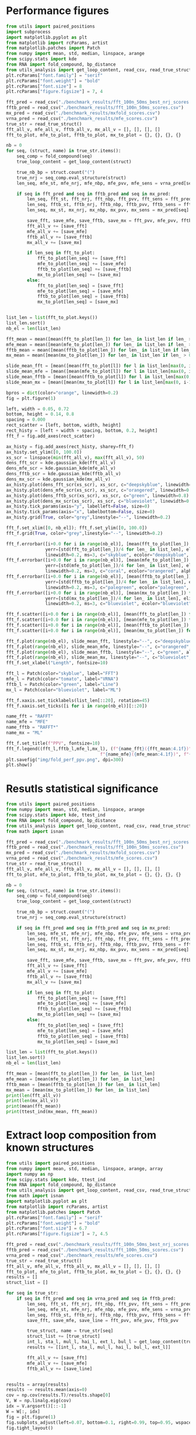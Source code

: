 * Performance figures

#+begin_src python :results output
from utils import paired_positions
import subprocess
import matplotlib.pyplot as plt
from matplotlib import rcParams, artist
from matplotlib.patches import Patch
from numpy import mean, std, median, linspace, arange
from scipy.stats import kde
from RNA import fold_compound, bp_distance
from utils_analysis import get_loop_content, read_csv, read_true_struct
plt.rcParams["font.family"] = "serif"
plt.rcParams["font.weight"] = "bold"
plt.rcParams["font.size"] = 8
plt.rcParams["figure.figsize"] = 7, 4

fft_pred = read_csv("./benchmark_results/fft_100n_50ms_best_nrj_scores.csv")
fftb_pred = read_csv("./benchmark_results/fft_100n_50ms_scores.csv")
mx_pred = read_csv("./benchmark_results/mxfold_scores.csv")
vrna_pred = read_csv("./benchmark_results/mfe_scores.csv")
true_str = read_true_struct()
fft_all_v, mfe_all_v, fftb_all_v, mx_all_v = [], [], [], []
fft_to_plot, mfe_to_plot, fftb_to_plot, mx_to_plot = {}, {}, {}, {}

nb = 0
for seq, (struct, name) in true_str.items():
    seq_comp = fold_compound(seq)
    true_loop_content = get_loop_content(struct)

    true_nb_bp = struct.count("(")
    true_nrj = seq_comp.eval_structure(struct)
    len_seq, mfe_st, mfe_nrj, mfe_nbp, mfe_pvv, mfe_sens = vrna_pred[seq]

    if seq in fft_pred and seq in fftb_pred and seq in mx_pred:
        len_seq, fft_st, fft_nrj, fft_nbp, fft_pvv, fft_sens = fft_pred[seq]
        len_seq, fftb_st, fftb_nrj, fftb_nbp, fftb_pvv, fftb_sens = fftb_pred[seq]
        len_seq, mx_st, mx_nrj, mx_nbp, mx_pvv, mx_sens = mx_pred[seq]

        save_fft, save_mfe, save_fftb, save_mx = fft_pvv, mfe_pvv, fftb_pvv, mx_pvv
        fft_all_v += [save_fft]
        mfe_all_v += [save_mfe]
        fftb_all_v += [save_fftb]
        mx_all_v += [save_mx]

        if len_seq in fft_to_plot:
            fft_to_plot[len_seq] += [save_fft]
            mfe_to_plot[len_seq] += [save_mfe]
            fftb_to_plot[len_seq] += [save_fftb]
            mx_to_plot[len_seq] += [save_mx]
        else:
            fft_to_plot[len_seq] = [save_fft]
            mfe_to_plot[len_seq] = [save_mfe]
            fftb_to_plot[len_seq] = [save_fftb]
            mx_to_plot[len_seq] = [save_mx]


list_len = list(fft_to_plot.keys())
list_len.sort()
nb_el = len(list_len)

fft_mean = mean([mean(fft_to_plot[len_]) for len_ in list_len if len_ > 0])
mfe_mean = mean([mean(mfe_to_plot[len_]) for len_ in list_len if len_ > 0])
fftb_mean = mean([mean(fftb_to_plot[len_]) for len_ in list_len if len_ > 0])
mx_mean = mean([mean(mx_to_plot[len_]) for len_ in list_len if len_ > 0])

slide_mean_fft = [mean([mean(fft_to_plot[l]) for l in list_len[max(0, i-10):min(nb_el, i+10)]]) for i, len_ in enumerate(list_len)]
slide_mean_mfe = [mean([mean(mfe_to_plot[l]) for l in list_len[max(0, i-10):min(nb_el, i+10)]]) for i, len_ in enumerate(list_len)]
slide_mean_fftb = [mean([mean(fftb_to_plot[l]) for l in list_len[max(0, i-10):min(nb_el, i+10)]]) for i, len_ in enumerate(list_len)]
slide_mean_mx = [mean([mean(mx_to_plot[l]) for l in list_len[max(0, i-10):min(nb_el, i+10)]]) for i, len_ in enumerate(list_len)]

bpros = dict(color="orange", linewidth=0.2)
fig = plt.figure(1)

left, width = 0.05, 0.72
bottom, height = 0.14, 0.8
spacing = 0.000
rect_scatter = [left, bottom, width, height]
rect_histy = [left + width + spacing, bottom, 0.2, height]
fft_f = fig.add_axes(rect_scatter)

ax_histy = fig.add_axes(rect_histy, sharey=fft_f)
ax_histy.set_ylim([0, 100.0])
xs_scr = linspace(min(fft_all_v), max(fft_all_v), 50)
dens_fft_scr = kde.gaussian_kde(fft_all_v)
dens_mfe_scr = kde.gaussian_kde(mfe_all_v)
dens_fftb_scr = kde.gaussian_kde(fftb_all_v)
dens_mx_scr = kde.gaussian_kde(mx_all_v)
ax_histy.plot(dens_fft_scr(xs_scr), xs_scr, c="deepskyblue", linewidth=0.8)
ax_histy.plot(dens_mfe_scr(xs_scr), xs_scr, c="orangered", linewidth=0.8)
ax_histy.plot(dens_fftb_scr(xs_scr), xs_scr, c="green", linewidth=0.8)
ax_histy.plot(dens_mx_scr(xs_scr), xs_scr, c="blueviolet", linewidth=0.8)
ax_histy.tick_params(axis="y", labelleft=False, size=0)
ax_histy.tick_params(axis="x", labelbottom=False, size=0)
ax_histy.grid(True, color="grey",linestyle="--", linewidth=0.2)

fft_f.set_xlim([0, nb_el]); fft_f.set_ylim([0, 100.0])
fft_f.grid(True, color="grey",linestyle="--", linewidth=0.2)

fft_f.errorbar([i+0.0 for i in range(nb_el)], [mean(fft_to_plot[len_]) for len_ in list_len],
               yerr=[std(fft_to_plot[len_])/4 for len_ in list_len], elinewidth=0.8, fmt=".",
               linewidth=0.2, ms=3, c="skyblue", ecolor="deepskyblue", alpha=0.2)
fft_f.errorbar([i+0.0 for i in range(nb_el)], [mean(mfe_to_plot[len_]) for len_ in list_len],
               yerr=[std(mfe_to_plot[len_])/4 for len_ in list_len], elinewidth=0.8, fmt=".",
               linewidth=0.2, ms=3, c="coral", ecolor="orangered", alpha=0.2)
fft_f.errorbar([i+0.0 for i in range(nb_el)], [mean(fftb_to_plot[len_]) for len_ in list_len],
               yerr=[std(fftb_to_plot[len_])/4 for len_ in list_len], elinewidth=0.8, fmt=".",
               linewidth=0.2, ms=3, c="palegreen", ecolor="palegreen", alpha=0.2)
fft_f.errorbar([i+0.0 for i in range(nb_el)], [mean(mx_to_plot[len_]) for len_ in list_len],
               yerr=[std(mx_to_plot[len_])/4 for len_ in list_len], elinewidth=0.8, fmt=".",
               linewidth=0.2, ms=3, c="blueviolet", ecolor="blueviolet", alpha=0.2)

fft_f.scatter([i+0.0 for i in range(nb_el)], [mean(fft_to_plot[len_]) for len_ in list_len], c="deepskyblue", s=0.5)
fft_f.scatter([i+0.0 for i in range(nb_el)], [mean(mfe_to_plot[len_]) for len_ in list_len], c="orangered", s=0.5)
fft_f.scatter([i+0.0 for i in range(nb_el)], [mean(fftb_to_plot[len_]) for len_ in list_len], c="green", s=0.5)
fft_f.scatter([i+0.0 for i in range(nb_el)], [mean(mx_to_plot[len_]) for len_ in list_len], c="blueviolet", s=0.5)

fft_f.plot(range(nb_el), slide_mean_fft, linestyle="--", c="deepskyblue", alpha = 0.8)
fft_f.plot(range(nb_el), slide_mean_mfe, linestyle="--", c="orangered", alpha = 0.8)
fft_f.plot(range(nb_el), slide_mean_fftb, linestyle="--", c="green", alpha = 0.8)
fft_f.plot(range(nb_el), slide_mean_mx, linestyle="--", c="blueviolet", alpha = 0.8)
fft_f.set_xlabel("Length", fontsize=10)

fft_l = Patch(color="skyblue", label="FFT")
mfe_l = Patch(color="tomato", label="VRNA")
fftb_l = Patch(color="green", label="Line")
mx_l = Patch(color="blueviolet", label="ML")

fft_f.xaxis.set_ticklabels(list_len[::20], rotation=45)
fft_f.xaxis.set_ticks([i for i in range(nb_el)][::20])

name_fft = "RAFFT"
name_mfe = "MFE"
name_fftb = "RAFFT*"
name_mx = "ML"

fft_f.set_title(f"PPV", fontsize=10)
fft_f.legend((fft_l,fftb_l,mfe_l,mx_l), (f"{name_fft}({fft_mean:4.1f})", f"{name_fftb}({fftb_mean:4.1f})",
                                    f"{name_mfe}({mfe_mean:4.1f})", f"{name_mx}({mx_mean:4.1f})"), loc="lower center", ncol=4)
plt.savefig("img/fold_perf_ppv.png", dpi=300)
plt.show()
#+end_src

#+RESULTS:

* Resutls statistical significance

#+begin_src python :results output
from utils import paired_positions
from numpy import mean, std, median, linspace, arange
from scipy.stats import kde, ttest_ind
from RNA import fold_compound, bp_distance
from utils_analysis import get_loop_content, read_csv, read_true_struct
from math import isnan

fft_pred = read_csv("./benchmark_results/fft_100n_50ms_best_nrj_scores.csv")
fftb_pred = read_csv("./benchmark_results/fft_100n_50ms_scores.csv")
mx_pred = read_csv("./benchmark_results/mxfold_scores.csv")
vrna_pred = read_csv("./benchmark_results/mfe_scores.csv")
true_str = read_true_struct()
fft_all_v, mfe_all_v, fftb_all_v, mx_all_v = [], [], [], []
fft_to_plot, mfe_to_plot, fftb_to_plot, mx_to_plot = {}, {}, {}, {}

nb = 0
for seq, (struct, name) in true_str.items():
    seq_comp = fold_compound(seq)
    true_loop_content = get_loop_content(struct)

    true_nb_bp = struct.count("(")
    true_nrj = seq_comp.eval_structure(struct)

    if seq in fft_pred and seq in fftb_pred and seq in mx_pred:
        len_seq, mfe_st, mfe_nrj, mfe_nbp, mfe_pvv, mfe_sens = vrna_pred[seq]
        len_seq, fft_st, fft_nrj, fft_nbp, fft_pvv, fft_sens = fft_pred[seq]
        len_seq, fftb_st, fftb_nrj, fftb_nbp, fftb_pvv, fftb_sens = fftb_pred[seq]
        len_seq, mx_st, mx_nrj, mx_nbp, mx_pvv, mx_sens = mx_pred[seq]

        save_fft, save_mfe, save_fftb, save_mx = fft_pvv, mfe_pvv, fftb_pvv, mx_pvv
        fft_all_v += [save_fft]
        mfe_all_v += [save_mfe]
        fftb_all_v += [save_fftb]
        mx_all_v += [save_mx]

        if len_seq in fft_to_plot:
            fft_to_plot[len_seq] += [save_fft]
            mfe_to_plot[len_seq] += [save_mfe]
            fftb_to_plot[len_seq] += [save_fftb]
            mx_to_plot[len_seq] += [save_mx]
        else:
            fft_to_plot[len_seq] = [save_fft]
            mfe_to_plot[len_seq] = [save_mfe]
            fftb_to_plot[len_seq] = [save_fftb]
            mx_to_plot[len_seq] = [save_mx]

list_len = list(fft_to_plot.keys())
list_len.sort()
nb_el = len(list_len)

fft_mean = [mean(fft_to_plot[len_]) for len_ in list_len]
mfe_mean = [mean(mfe_to_plot[len_]) for len_ in list_len]
fftb_mean = [mean(fftb_to_plot[len_]) for len_ in list_len]
mx_mean = [mean(mx_to_plot[len_]) for len_ in list_len]
print(len(fft_all_v))
print(len(mx_all_v))
print(mean(fft_mean))
print(ttest_ind(mx_mean, fft_mean))
#+end_src

#+RESULTS:
: 2294
: 2294
: 47.83721419401471
: Ttest_indResult(statistic=10.910090153342255, pvalue=5.497945747977059e-25)

* Extract loop composition from known structures

#+begin_src python :results output
from utils import paired_positions
from numpy import mean, std, median, linspace, arange, array
import numpy as np
from scipy.stats import kde, ttest_ind
from RNA import fold_compound, bp_distance
from utils_analysis import get_loop_content, read_csv, read_true_struct
from math import isnan
import matplotlib.pyplot as plt
from matplotlib import rcParams, artist
from matplotlib.patches import Patch
plt.rcParams["font.family"] = "serif"
plt.rcParams["font.weight"] = "bold"
plt.rcParams["font.size"] = 6.7
plt.rcParams["figure.figsize"] = 7, 4.5

fft_pred = read_csv("./benchmark_results/fft_100n_50ms_best_nrj_scores.csv")
fftb_pred = read_csv("./benchmark_results/fft_100n_50ms_scores.csv")
vrna_pred = read_csv("./benchmark_results/mfe_scores.csv")
true_str = read_true_struct()
fft_all_v, mfe_all_v, fftb_all_v, mx_all_v = [], [], [], []
fft_to_plot, mfe_to_plot, fftb_to_plot, mx_to_plot = {}, {}, {}, {}
results = []
struct_list = []

for seq in true_str:
    if seq in fft_pred and seq in vrna_pred and seq in fftb_pred:
        len_seq, fft_st, fft_nrj, fft_nbp, fft_pvv, fft_sens = fft_pred[seq]
        len_seq, mfe_st, mfe_nrj, mfe_nbp, mfe_pvv, mfe_sens = vrna_pred[seq]
        len_seq, fftb_st, fftb_nrj, fftb_nbp, fftb_pvv, fftb_sens = fftb_pred[seq]
        save_fft, save_mfe, save_line = fft_pvv, mfe_pvv, fftb_pvv

        true_struct, name = true_str[seq]
        struct_list += [true_struct]
        int_l, sta_l, mul_l, hai_l, ext_l, bul_l = get_loop_content(true_struct)
        results += [[int_l, sta_l, mul_l, hai_l, bul_l, ext_l]]

        fft_all_v += [save_fft]
        mfe_all_v += [save_mfe]
        fftb_all_v += [save_line]


results = array(results)
results -= results.mean(axis=0)
cov = np.cov(results.T)/results.shape[0]
V, W = np.linalg.eig(cov)
idx = V.argsort()[::-1]
W = W[:, idx]
fig = plt.figure(1)
fig.subplots_adjust(left=0.07, bottom=0.1, right=0.99, top=0.95, wspace=0, hspace=0.05)
fig.tight_layout()

fft_f = fig.add_subplot(121)
mfe_f = fig.add_subplot(122)
fft_f.set_aspect("equal", adjustable="box")
fft_f.grid(True, color="grey",linestyle="--", linewidth=0.2)
mfe_f.set_aspect("equal", adjustable="box")
mfe_f.grid(True, color="grey",linestyle="--", linewidth=0.2)

wrong_fft = [i for i, el in enumerate(fft_all_v) if el <= 0]
wrong_mfe = [i for i, el in enumerate(mfe_all_v) if el <= 0]

proj = results.dot(W)

fft_f.scatter(results.dot(W[:,0]) , results.dot(W[:,1]) , edgecolor="", color="grey", alpha=0.5, s=10)
fft_f.scatter(results[wrong_fft, :].dot(W[:,0]) , results[wrong_fft, :].dot(W[:,1]) , edgecolor="", color="deepskyblue", alpha=0.5, s=14)
fft_f.arrow(0, 0, W[0,0]*0.27, W[0,1]*0.27, width = 0.002, facecolor="black", head_width = 0.02)
fft_f.annotate("I", xy=(W[0,0]*0.27+0.02, W[0,1]*0.27+0.02), size=12)
fft_f.arrow(0, 0, W[1,0]*0.27, W[1,1]*0.27, width = 0.002, facecolor="black", head_width = 0.02)
fft_f.annotate("S", xy=(W[1,0]*0.27-0.05, W[1,1]*0.27-0.02), size=12)
fft_f.arrow(0, 0, W[2,0]*0.27, W[2,1]*0.27, width = 0.002, facecolor="black", head_width = 0.02)
fft_f.annotate("M", xy=(W[2,0]*0.27-0.01, W[2,1]*0.27+0.02), size=12)
fft_f.arrow(0, 0, W[3,0]*0.27, W[3,1]*0.27, width = 0.002, facecolor="black", head_width = 0.02)
fft_f.annotate("H", xy=(W[3,0]*0.27-0.02, W[3,1]*0.27+0.03), size=12)
fft_f.arrow(0, 0, W[4,0]*0.27, W[4,1]*0.27, width = 0.002, facecolor="black", head_width = 0.02)
fft_f.annotate("B", xy=(W[4,0]*0.27-0.00, W[4,1]*0.27+0.03), size=12)
fft_f.arrow(0, 0, W[5,0]*0.27, W[5,1]*0.27, width = 0.002, facecolor="black", head_width = 0.02)
fft_f.annotate("E", xy=(W[5,0]*0.27-0.05, W[5,1]*0.27+0.00), size=12)
fft_f.set_xlabel("PC1", fontsize=10)
fft_f.set_ylabel("PC2", fontsize=10)
fft_f.set_title(f"RAFFT", fontsize=10)

mfe_f.scatter(results.dot(W[:,0]) , results.dot(W[:,1]) , edgecolor="", color="grey", alpha=0.5, s=10)
mfe_f.scatter(results[wrong_mfe, :].dot(W[:,0]) , results[wrong_mfe, :].dot(W[:,1]) , edgecolor="", color="orangered", alpha=0.5, s=14)
mfe_f.arrow(0, 0, W[0,0]*0.27, W[0,1]*0.27, width = 0.002, facecolor="black", head_width = 0.02)
mfe_f.annotate("I", xy=(W[0,0]*0.27+0.02, W[0,1]*0.27+0.02), size=12)
mfe_f.arrow(0, 0, W[1,0]*0.27, W[1,1]*0.27, width = 0.002, facecolor="black", head_width = 0.02)
mfe_f.annotate("S", xy=(W[1,0]*0.27-0.05, W[1,1]*0.27-0.02), size=12)
mfe_f.arrow(0, 0, W[2,0]*0.27, W[2,1]*0.27, width = 0.002, facecolor="black", head_width = 0.02)
mfe_f.annotate("M", xy=(W[2,0]*0.27-0.01, W[2,1]*0.27+0.02), size=12)
mfe_f.arrow(0, 0, W[3,0]*0.27, W[3,1]*0.27, width = 0.002, facecolor="black", head_width = 0.02)
mfe_f.annotate("H", xy=(W[3,0]*0.27-0.02, W[3,1]*0.27+0.03), size=12)
mfe_f.arrow(0, 0, W[4,0]*0.27, W[4,1]*0.27, width = 0.002, facecolor="black", head_width = 0.02)
mfe_f.annotate("B", xy=(W[4,0]*0.27-0.00, W[4,1]*0.27+0.03), size=12)
mfe_f.arrow(0, 0, W[5,0]*0.27, W[5,1]*0.27, width = 0.002, facecolor="black", head_width = 0.02)
mfe_f.annotate("E", xy=(W[5,0]*0.27-0.05, W[5,1]*0.27+0.00), size=12)
mfe_f.tick_params(axis="y", labelleft=False, size=0)
mfe_f.set_xlabel("PC1", fontsize=10)
mfe_f.set_title(f"MFE", fontsize=10)

plt.savefig("img/pca_known.png", dpi=300)
plt.show()
#+end_src

#+RESULTS:

* Extract loop composition from predicted structures

#+begin_src python :results output
from utils import paired_positions
from numpy import mean, std, median, linspace, arange, array
import numpy as np
from scipy.stats import kde, ttest_ind
from RNA import fold_compound, bp_distance
from utils_analysis import get_loop_content, read_csv, read_true_struct
from math import isnan
import matplotlib.pyplot as plt
from matplotlib import rcParams, artist
from matplotlib.patches import Patch
plt.rcParams["font.family"] = "serif"
plt.rcParams["font.weight"] = "bold"
plt.rcParams["font.size"] = 6.7
plt.rcParams["figure.figsize"] = 10, 3

fft_pred = read_csv("./benchmark_results/fft_100n_50ms_best_nrj_scores.csv")
mx_pred = read_csv("./benchmark_results/mxfold_scores.csv")
vrna_pred = read_csv("./benchmark_results/mfe_scores.csv")
true_str = read_true_struct()
fft_all_v, mfe_all_v, fftb_all_v, mx_all_v = [], [], [], []
fft_to_plot, mfe_to_plot, fftb_to_plot, mx_to_plot = {}, {}, {}, {}
results = []
struct_list = []

results_fft, results_mfe, results_mx = [], [], []
with open("./scratch/fft_loop_content.csv", "w") as out:
    out.write(f"pcc_fft,int_l,sta_l,mul_l,hai_l\n")
    for seq in true_str:
        if seq in mx_pred:
            len_seq, fft_st, fft_nrj, fft_nbp, fft_pvv, fft_sens = fft_pred[seq]
            len_seq, mfe_st, mfe_nrj, mfe_nbp, mfe_pvv, mfe_sens = vrna_pred[seq]
            len_seq, mx_st, mx_nrj, mx_nbp, mx_pvv, mx_sens = mx_pred[seq]
            true_struct, name = true_str[seq]
            int_l, sta_l, mul_l, hai_l, ext_l, bul_l = get_loop_content(mfe_st)
            results_mfe += [[int_l, sta_l, mul_l, hai_l, bul_l, ext_l]]
            int_l, sta_l, mul_l, hai_l, ext_l, bul_l = get_loop_content(fft_st)
            results_fft += [[int_l, sta_l, mul_l, hai_l, bul_l, ext_l]]
            int_l, sta_l, mul_l, hai_l, ext_l, bul_l = get_loop_content(mx_st)
            results_mx += [[int_l, sta_l, mul_l, hai_l, bul_l, ext_l]]


results_fft = array(results_fft)
results_fft -= results_fft.mean(axis=0)
cov_fft = np.cov(results_fft.T)/results_fft.shape[0]
V_fft, W_fft = np.linalg.eig(cov_fft)
idx_fft = V_fft.argsort()[::-1]
W_fft = W_fft[:, idx_fft]

results_mfe = array(results_mfe)
results_mfe -= results_mfe.mean(axis=0)
cov_mfe = np.cov(results_mfe.T)/results_mfe.shape[0]
V_mfe, W_mfe = np.linalg.eig(cov_mfe)
idx_mfe = V_mfe.argsort()[::-1]
W_mfe = W_mfe[:, idx_mfe]

results_mx = array(results_mx)
results_mx -= results_mx.mean(axis=0)
cov_mx = np.cov(results_mx.T)/results_mx.shape[0]
V_mx, W_mx = np.linalg.eig(cov_mx)
idx_mx = V_mx.argsort()[::-1]
W_mx = W_mx[:, idx_mx]

fig = plt.figure(1)
fig.subplots_adjust(left=0.05, bottom=0.12, right=0.99, top=0.90, wspace=0.12, hspace=0.1)
fig.tight_layout()

fft_f = fig.add_subplot(131)
mfe_f = fig.add_subplot(132)
mx_f = fig.add_subplot(133)
fft_f.set_aspect("equal", adjustable="box")
fft_f.grid(True, color="grey",linestyle="--", linewidth=0.2)
fft_f.set_xlim([-0.4, 0.4]); fft_f.set_ylim([-0.4, 0.3])
mfe_f.set_aspect("equal", adjustable="box")
mfe_f.grid(True, color="grey",linestyle="--", linewidth=0.2)
mfe_f.set_xlim([-0.4, 0.4]); mfe_f.set_ylim([-0.4, 0.3])
mx_f.set_aspect("equal", adjustable="box")
mx_f.grid(True, color="grey",linestyle="--", linewidth=0.2)
mx_f.set_xlim([-0.4, 0.4]); mx_f.set_ylim([-0.4, 0.3])

fft_f.scatter(results_fft.dot(W_fft[:,0]) , results_fft.dot(W_fft[:,1]) , edgecolor="", color="grey", alpha=0.5, s=8)
fft_f.arrow(0, 0, W_fft[0,0]*0.3, W_fft[0,1]*0.3, width = 0.002, facecolor="black", head_width = 0.02)
fft_f.annotate("I", xy=(W_fft[0,0]*0.3-0.02, W_fft[0,1]*0.3+0.02), size=12)
fft_f.arrow(0, 0, W_fft[1,0]*0.3, W_fft[1,1]*0.3, width = 0.002, facecolor="black", head_width = 0.02)
fft_f.annotate("S", xy=(W_fft[1,0]*0.3-0.00, W_fft[1,1]*0.3+0.04), size=12)
fft_f.arrow(0, 0, W_fft[2,0]*0.3, W_fft[2,1]*0.3, width = 0.002, facecolor="black", head_width = 0.02)
fft_f.annotate("M", xy=(W_fft[2,0]*0.3-0.01, W_fft[2,1]*0.3+0.02), size=12)
fft_f.arrow(0, 0, W_fft[3,0]*0.3, W_fft[3,1]*0.3, width = 0.002, facecolor="black", head_width = 0.02)
fft_f.annotate("H", xy=(W_fft[3,0]*0.3-0.02, W_fft[3,1]*0.3+0.03), size=12)
fft_f.arrow(0, 0, W_fft[4,0]*0.3, W_fft[4,1]*0.3, width = 0.002, facecolor="black", head_width = 0.02)
fft_f.annotate("B", xy=(W_fft[4,0]*0.3+0.02, W_fft[4,1]*0.3+0.03), size=12)
fft_f.arrow(0, 0, W_fft[5,0]*0.3, W_fft[5,1]*0.3, width = 0.002, facecolor="black", head_width = 0.02)
fft_f.annotate("E", xy=(W_fft[5,0]*0.3+0.01, W_fft[5,1]*0.3-0.03), size=12)
fft_f.set_xlabel("PC1", fontsize=10)
fft_f.set_ylabel("PC2", fontsize=10)
fft_f.set_title(f"RAFFT", fontsize=10)

mfe_f.scatter(results_mfe.dot(W_mfe[:,0]) , results_mfe.dot(W_mfe[:,1]) , edgecolor="", color="grey", alpha=0.5, s=8)
mfe_f.arrow(0, 0, W_mfe[0,0]*0.3, W_mfe[0,1]*0.3, width = 0.002, facecolor="black", head_width = 0.02)
mfe_f.annotate("I", xy=(W_mfe[0,0]*0.3-0.02, W_mfe[0,1]*0.3+0.02), size=12)
mfe_f.arrow(0, 0, W_mfe[1,0]*0.3, W_mfe[1,1]*0.3, width = 0.002, facecolor="black", head_width = 0.02)
mfe_f.annotate("S", xy=(W_mfe[1,0]*0.3-0.04, W_mfe[1,1]*0.3+0.03), size=12)
mfe_f.arrow(0, 0, W_mfe[2,0]*0.3, W_mfe[2,1]*0.3, width = 0.002, facecolor="black", head_width = 0.02)
mfe_f.annotate("M", xy=(W_mfe[2,0]*0.3-0.01, W_mfe[2,1]*0.3+0.03), size=12)
mfe_f.arrow(0, 0, W_mfe[3,0]*0.3, W_mfe[3,1]*0.3, width = 0.002, facecolor="black", head_width = 0.02)
mfe_f.annotate("H", xy=(W_mfe[3,0]*0.3-0.02, W_mfe[3,1]*0.3+0.03), size=12)
mfe_f.arrow(0, 0, W_mfe[4,0]*0.3, W_mfe[4,1]*0.3, width = 0.002, facecolor="black", head_width = 0.02)
mfe_f.annotate("B", xy=(W_mfe[4,0]*0.3-0.06, W_mfe[4,1]*0.3+0.03), size=12)
mfe_f.arrow(0, 0, W_mfe[5,0]*0.3, W_mfe[5,1]*0.3, width = 0.002, facecolor="black", head_width = 0.02)
mfe_f.annotate("E", xy=(W_mfe[5,0]*0.3-0.02, W_mfe[5,1]*0.3-0.07), size=12)
mfe_f.tick_params(axis="y", labelleft=False, size=0)
mfe_f.set_xlabel("PC1", fontsize=10)
mfe_f.set_title(f"MFE", fontsize=10)

mx_f.scatter(results_mx.dot(W_mx[:,0]) , results_mx.dot(W_mx[:,1]) , edgecolor="", color="grey", alpha=0.5, s=8)
mx_f.arrow(0, 0, W_mx[0,0]*0.3, W_mx[0,1]*0.3, width = 0.002, facecolor="black", head_width = 0.02)
mx_f.annotate("I", xy=(W_mx[0,0]*0.3-0.02, W_mx[0,1]*0.3+0.02), size=12)
mx_f.arrow(0, 0, W_mx[1,0]*0.3, W_mx[1,1]*0.3, width = 0.002, facecolor="black", head_width = 0.02)
mx_f.annotate("S", xy=(W_mx[1,0]*0.3+0.02, W_mx[1,1]*0.3+0.03), size=12)
mx_f.arrow(0, 0, W_mx[2,0]*0.3, W_mx[2,1]*0.3, width = 0.002, facecolor="black", head_width = 0.02)
mx_f.annotate("M", xy=(W_mx[2,0]*0.3-0.03, W_mx[2,1]*0.3-0.07), size=12)
mx_f.arrow(0, 0, W_mx[3,0]*0.3, W_mx[3,1]*0.3, width = 0.002, facecolor="black", head_width = 0.02)
mx_f.annotate("H", xy=(W_mx[3,0]*0.3-0.02, W_mx[3,1]*0.3+0.03), size=12)
mx_f.arrow(0, 0, W_mx[4,0]*0.3, W_mx[4,1]*0.3, width = 0.002, facecolor="black", head_width = 0.02)
mx_f.annotate("B", xy=(W_mx[4,0]*0.3+0.02, W_mx[4,1]*0.3-0.04), size=12)
mx_f.arrow(0, 0, W_mx[5,0]*0.3, W_mx[5,1]*0.3, width = 0.002, facecolor="black", head_width = 0.02)
mx_f.annotate("E", xy=(W_mx[5,0]*0.3-0.02, W_mx[5,1]*0.3+0.04), size=12)
mx_f.tick_params(axis="y", labelleft=False, size=0)
mx_f.set_xlabel("PC1", fontsize=10)
mx_f.set_title(f"ML", fontsize=10)

plt.savefig("img/pca_predicted.png", dpi=300)
plt.show()
#+end_src

#+RESULTS:

* Base pairs spanning

#+begin_src python :results output
from utils import paired_positions
from numpy import mean, std, median, linspace, arange, array
import numpy as np
from scipy.stats import kde, ttest_ind
from RNA import fold_compound, bp_distance
from utils_analysis import get_loop_content, read_csv, read_true_struct
from math import isnan
import matplotlib.pyplot as plt
from matplotlib import rcParams, artist
from matplotlib.patches import Patch
from collections import defaultdict
plt.rcParams["font.family"] = "serif"
plt.rcParams["font.weight"] = "bold"
plt.rcParams["font.size"] = 6.7
plt.rcParams["figure.figsize"] = 8, 4

fft_pred = read_csv("./benchmark_results/fft_100n_50ms_best_nrj_scores.csv")
fftb_pred = read_csv("./benchmark_results/fft_100n_50ms_scores.csv")
mx_pred = read_csv("./benchmark_results/mxfold_scores.csv")
vrna_pred = read_csv("./benchmark_results/mfe_scores.csv")
true_str = read_true_struct()
fft_all_v, mfe_all_v, fftb_all_v, mx_all_v = [], [], [], []
fft_to_plot, mfe_to_plot, fftb_to_plot, mx_to_plot = {}, {}, {}, {}
results = []
struct_list = []

results_fft = defaultdict(lambda : 0)
results_mfe = defaultdict(lambda : 0)
results_mx = defaultdict(lambda : 0)
results_norm = defaultdict(lambda : 0)
for seq, (struct, name) in true_str.items():
    seq_comp = fold_compound(seq)

    true_nb_bp = struct.count("(")
    true_nrj = seq_comp.eval_structure(struct)
    if seq in fft_pred and seq in vrna_pred and seq in mx_pred:
        len_seq, fft_st, fft_nrj, fft_nbp, fft_pvv, fft_sens = fft_pred[seq]
        len_seq, mfe_st, mfe_nrj, mfe_nbp, mfe_pvv, mfe_sens = vrna_pred[seq]
        len_seq, mx_st, mx_nrj, mx_nbp, mx_pvv, mx_sens = mx_pred[seq]
        pair_list_mfe = paired_positions(mfe_st)
        pair_list_fft = paired_positions(fft_st)
        pair_list_mx = paired_positions(mx_st)
        pair_list_true = paired_positions(struct)

        for pi, pj in pair_list_true:
            dist = abs(pi - pj)

            if (pi, pj) in pair_list_mfe:
                results_mfe[dist] += 1.0

            if (pi, pj) in pair_list_fft:
                results_fft[dist] += 1.0
                    
            if (pi, pj) in pair_list_mx:
                results_mx[dist] += 1.0

            results_norm[dist] += 1.0

dist_list = list(results_norm.keys())
dist_list.sort()
dist_list = [d for d in dist_list if results_norm[d] > 20]
# pvv_list = [mean(results[d]) for d in dist_list]
pvv_list_mfe = [results_mfe[d]/results_norm[d] for d in dist_list]
pvv_list_fft = [results_fft[d]/results_norm[d] for d in dist_list]
pvv_list_mx = [results_mx[d]/results_norm[d] for d in dist_list]

nb_el = len(dist_list)
slide_mean_mfe = [mean([d for d in pvv_list_mfe[max(0, i-10):min(nb_el, i+10)]]) for i, d_ in enumerate(pvv_list_mfe)]
slide_mean_fft = [mean([d for d in pvv_list_fft[max(0, i-10):min(nb_el, i+10)]]) for i, d_ in enumerate(pvv_list_mfe)]
slide_mean_mx = [mean([d for d in pvv_list_mx[max(0, i-10):min(nb_el, i+10)]]) for i, d_ in enumerate(pvv_list_mfe)]

fig = plt.figure(1)
fft_f = fig.add_subplot(111)

fft_f.grid(True, color="grey",linestyle="--", linewidth=0.2)
fft_f.plot(dist_list, slide_mean_mfe, linestyle="--", c="orangered", alpha = 0.5)
fft_f.scatter(dist_list, pvv_list_mfe, c="orangered", alpha = 0.8, s=6)
fft_f.plot(dist_list, slide_mean_fft, linestyle="--", c="deepskyblue", alpha = 0.5)
fft_f.scatter(dist_list, pvv_list_fft, c="deepskyblue", alpha = 0.8, s=6)
fft_f.plot(dist_list, slide_mean_mx, linestyle="--", c="blueviolet", alpha = 0.5)
fft_f.scatter(dist_list, pvv_list_mx, c="blueviolet", alpha = 0.8, s=6)
plt.xlabel("BP spanning (nb nucleotides)", fontsize=10)
plt.ylabel("% of correct BPs", fontsize=10)
# fft_f.scatter(dist_list, [results_norm[d] for d in dist_list])

fft_l = Patch(color="skyblue", label="RAFFT")
mfe_l = Patch(color="tomato", label="VRNA")
mx_l = Patch(color="blueviolet", label="ML")

name_fft = "RAFFT"
name_mfe = "MFE"
name_mx = "ML"
fft_f.legend((fft_l,mfe_l,mx_l), (f"{name_fft}", f"{name_mfe}", f"{name_mx}"), loc="lower center", ncol=4)
plt.savefig("img/bp_spanning.png")
plt.show()
#+end_src

#+RESULTS:

* Test case of folding paths

#+begin_src fasta :results output
>RNA frameshift
GGGUUUGCGGUGUAAGUGCAGCCCGUCUUACACCGUGCGGCACAGGCACUAGUACUGAUGUCGUAUACAGGGCUUUUGACAU
.......((((((((..((.....)).))))))))..((.((((.(((....))))).)).))...................
#+end_src

#+begin_src bash :results output
seq="GGGUUUGCGGUGUAAGUGCAGCCCGUCUUACACCGUGCGGCACAGGCACUAGUACUGAUGUCGUAUACAGGGCUUUUGACAU"
python rafft.py -s $seq -n 50 -ms 5 --verbose
#+end_src

#+RESULTS:
#+begin_example
# ---------0----------
GGGUUUGCGGUGUAAGUGCAGCCCGUCUUACACCGUGCGGCACAGGCACUAGUACUGAUGUCGUAUACAGGGCUUUUGACAU
..................................................................................    0.0
# ---------1----------
GGGUUUGCGGUGUAAGUGCAGCCCGUCUUACACCGUGCGGCACAGGCACUAGUACUGAUGUCGUAUACAGGGCUUUUGACAU
.....(((((((((((..........))))))))))).............................................  -14.0
..................................((((((((................))))))))................   -6.8
...................(((((.............................................)))))........   -6.4
..................................((((.......)))).................................   -5.5
(((((..............)))))..........................................................   -4.6
# ---------2----------
GGGUUUGCGGUGUAAGUGCAGCCCGUCUUACACCGUGCGGCACAGGCACUAGUACUGAUGUCGUAUACAGGGCUUUUGACAU
........((((((((..........))))))))(((((((((((.........))).))))))))................  -23.1
........((((((((..........))))))))((((((((..((........))..))))))))................  -20.9
...................(((((..........(((((((((((.........))).))))))))...)))))........  -18.8
........((((((((..........))))))))((((((((...((....)).....))))))))................  -18.7
.....(((((((((((.((.....)))))))))))))....................((((((.............))))))  -18.2
# ---------3----------
GGGUUUGCGGUGUAAGUGCAGCCCGUCUUACACCGUGCGGCACAGGCACUAGUACUGAUGUCGUAUACAGGGCUUUUGACAU
........((((((((.((.....))))))))))(((((((((((.........))).))))))))................  -24.0
........((((((((.((.....))))))))))(((((((((((((....)).))).))))))))................  -24.0
........((((((((..........))))))))(((((((((((.........))).))))))))................  -23.1
........((((((((.((.....))))))))))((((((((..((........))..))))))))................  -21.8
........((((((((..........))))))))((((((((..((........))..))))))))................  -20.9
#+end_example

#+begin_src bash :results output
seq="GGGUUUGCGGUGUAAGUGCAGCCCGUCUUACACCGUGCGGCACAGGCACUAGUACUGAUGUCGUAUACAGGGCUUUUGACAU"
struct=(
    "........((((((((.((.....))))))))))(((((((((((.........))).))))))))................"
    "........((((((((.((.....))))))))))(((((((((((((....)).))).))))))))................"
    "........((((((((..........))))))))(((((((((((.........))).))))))))................"
    "........((((((((.((.....))))))))))((((((((..((........))..))))))))................"
    "........((((((((..........))))))))((((((((..((........))..))))))))................"
)
output="img/frame_shift/step_3"
resolution=3
for i in {1..5}; do
    java -cp  ~/Downloads/VARNAv3-93.jar fr.orsay.lri.varna.applications.VARNAcmd \
         -sequenceDBN $seq -structureDBN $struct -o ${output}_${i}.png -resolution $resolution\
         -algorithm naview -bpStyle "line"
done
#+end_src

#+RESULTS:
